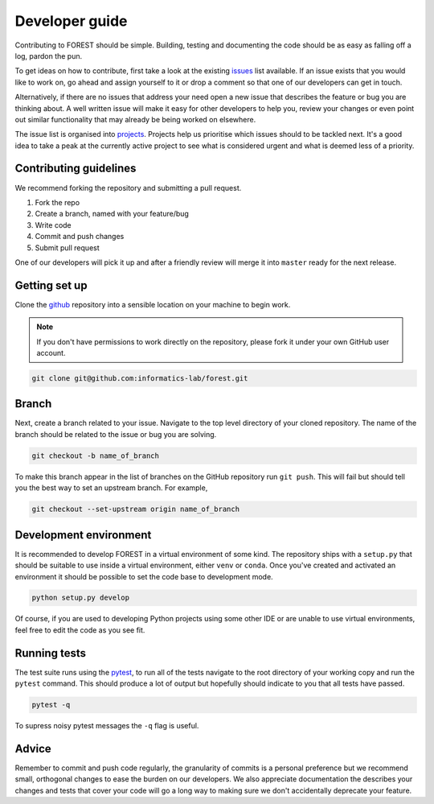 
Developer guide
===============

Contributing to FOREST should be simple. Building, testing and documenting
the code should be as easy as falling off a log, pardon the pun.

To get ideas on how to contribute, first take a look at
the existing issues_ list available. If an
issue exists that you would like to work on, go ahead and
assign yourself to it or drop a comment so that one of our
developers can get in touch. 

Alternatively, if there are no issues that address
your need open a new issue that describes the feature or bug you
are thinking about. A well written issue will make it easy for other
developers to help you, review your changes or even point out similar
functionality that may already be being worked on elsewhere.

The issue list is organised into projects_. Projects help us
prioritise which issues should to be tackled next. It's a good
idea to take a peak at the currently active project to see
what is considered urgent and what is deemed less of a priority.

Contributing guidelines
-----------------------

We recommend forking the repository and submitting a pull request.

1. Fork the repo
2. Create a branch, named with your feature/bug
3. Write code
4. Commit and push changes
5. Submit pull request

One of our developers will pick it up and after a friendly review will merge it into
``master`` ready for the next release.

Getting set up
--------------

Clone the github_ repository into a sensible location on your machine to begin
work.

.. note::

   If you don't have permissions to work directly on the repository, please fork
   it under your own GitHub user account.

.. code::

   git clone git@github.com:informatics-lab/forest.git


Branch
------

Next, create a branch related to your issue. Navigate to
the top level directory of your cloned repository. The
name of the branch should be related to the issue or bug you are
solving.

.. code::

   git checkout -b name_of_branch

To make this branch appear in the list of branches on the GitHub repository
run ``git push``. This will fail but should tell you the best way
to set an upstream branch. For example,

.. code::

   git checkout --set-upstream origin name_of_branch
   

Development environment
-----------------------

It is recommended to develop FOREST in a virtual environment of some kind.
The repository ships with a ``setup.py`` that should be suitable to
use inside a virtual environment, either ``venv`` or ``conda``. Once
you've created and activated an environment it should be possible
to set the code base to development mode.

.. code::

   python setup.py develop
   
Of course, if you are used to developing Python projects using some
other IDE or are unable to use virtual environments, feel free to
edit the code as you see fit.

Running tests
-------------

The test suite runs using the pytest_, to run all of the tests navigate to the root directory
of your working copy and run the ``pytest`` command. This should produce
a lot of output but hopefully should indicate to you that all tests
have passed.

.. code::

   pytest -q

To supress noisy pytest messages the ``-q`` flag is useful.

Advice
------

Remember to commit and push code regularly, the granularity of commits is a personal
preference but we recommend small, orthogonal changes to ease the burden
on our developers. We also appreciate documentation the describes your
changes and tests that cover your code will go a long way to making
sure we don't accidentally deprecate your feature.


.. _github: https://github.com/informatics-lab/forest
.. _issues: https://github.com/informatics-lab/forest/issues
.. _projects: https://github.com/informatics-lab/forest/projects
.. _pytest: https://docs.pytest.org/en/latest
